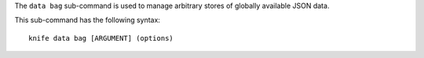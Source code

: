 .. This is an included file that describes a sub-command or argument in Knife.


The ``data bag`` sub-command is used to manage arbitrary stores of globally available JSON data.

This sub-command has the following syntax::

   knife data bag [ARGUMENT] (options)

